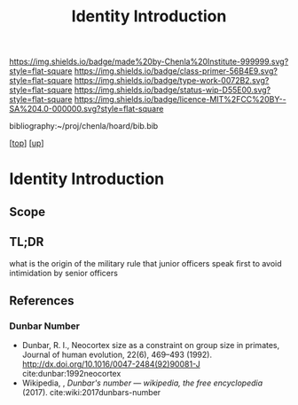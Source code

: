 #   -*- mode: org; fill-column: 60 -*-

#+TITLE: Identity Introduction
#+STARTUP: showall
#+TOC: headlines 4
#+PROPERTY: filename

[[https://img.shields.io/badge/made%20by-Chenla%20Institute-999999.svg?style=flat-square]] 
[[https://img.shields.io/badge/class-primer-56B4E9.svg?style=flat-square]]
[[https://img.shields.io/badge/type-work-0072B2.svg?style=flat-square]]
[[https://img.shields.io/badge/status-wip-D55E00.svg?style=flat-square]]
[[https://img.shields.io/badge/licence-MIT%2FCC%20BY--SA%204.0-000000.svg?style=flat-square]]

bibliography:~/proj/chenla/hoard/bib.bib

[[[../../index.org][top]]] [[[../index.org][up]]]


* Identity Introduction
:PROPERTIES:
:CUSTOM_ID:
:Name:     /home/deerpig/proj/chenla/warp/03/15/intro.org
:Created:  2018-05-02T19:46@Prek Leap (11.642600N-104.919210W)
:ID:       5820f0b9-5575-45a5-9bc2-d42545298fb1
:VER:      578537235.441931968
:GEO:      48P-491193-1287029-15
:BXID:     proj:OGR5-1388
:Class:    primer
:Type:     work
:Status:   wip
:Licence:  MIT/CC BY-SA 4.0
:END:

** Scope
** TL;DR



      what is the origin of the military rule that junior officers speak first to
      avoid intimidation by senior officers

** References

*** Dunbar Number

- Dunbar, R. I., Neocortex size as a constraint on group
  size in primates, Journal of human evolution, 22(6),
  469–493 (1992).
  http://dx.doi.org/10.1016/0047-2484(92)90081-J
  cite:dunbar:1992neocortex
- Wikipedia, , /Dunbar's number --- wikipedia, the free
  encyclopedia/ (2017).
  cite:wiki:2017dunbars-number

